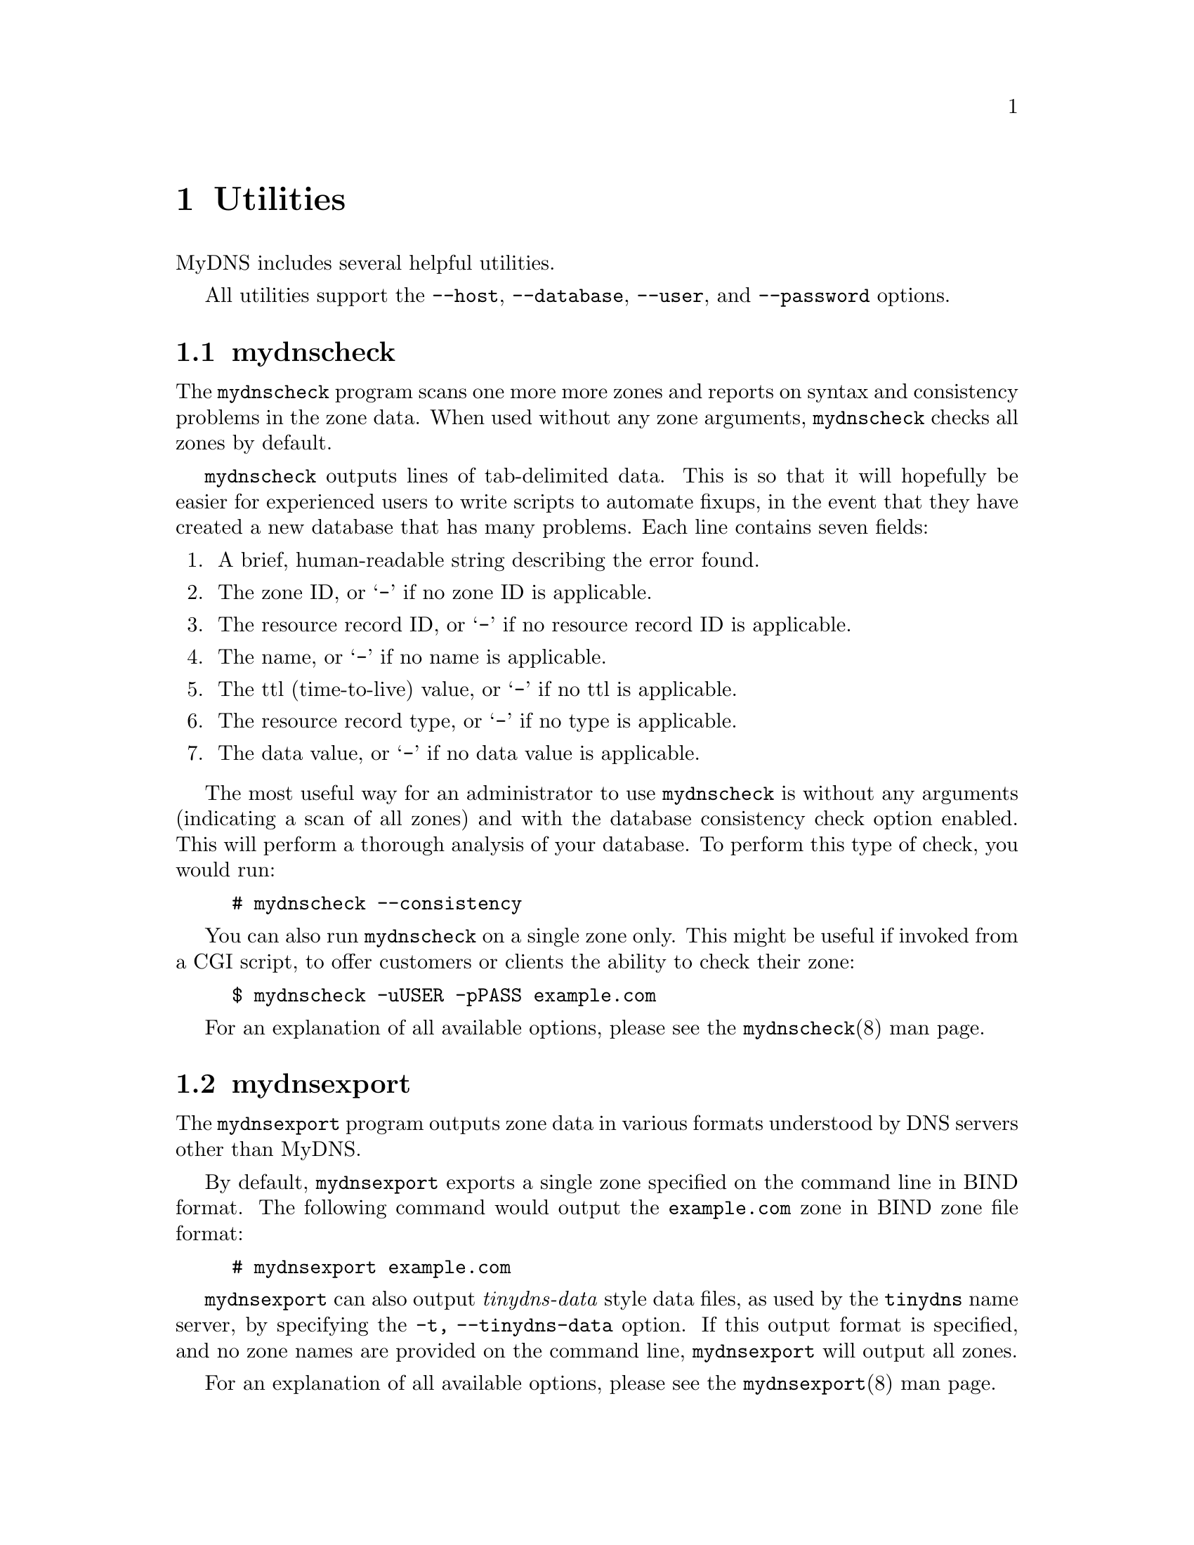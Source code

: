 @c ***
@c ***	UTILITIES
@c ***
@node Utilities
@chapter Utilities
@cindex utilities
MyDNS includes several helpful utilities.

All utilities support the @option{--host}, @option{--database},
@option{--user}, and @option{--password} options.

@menu
* mydnscheck::  Check data syntax and consistency.
* mydnsexport:: Output zone data in formats understood by other DNS servers.
* mydnsimport:: Import zone data from external sources.
@end menu


@c *** (utilities) mydnscheck
@node mydnscheck
@section mydnscheck
@cindex mydnscheck

The @file{mydnscheck} program scans one more more zones and reports on
syntax and consistency problems in the zone data.  When used without
any zone arguments, @file{mydnscheck} checks all zones by default.

@file{mydnscheck} outputs lines of tab-delimited data.  This is so that it will
hopefully be easier for experienced users to write scripts to automate fixups,
in the event that they have created a new database that has many problems. Each
line contains seven fields:

@enumerate
@item
A brief, human-readable string describing the error found.

@item
The zone ID, or @samp{-} if no zone ID is applicable.

@item
The resource record ID, or @samp{-} if no resource record ID is applicable.

@item
The name, or @samp{-} if no name is applicable.

@item
The ttl (time-to-live) value, or @samp{-} if no ttl is applicable.

@item
The resource record type, or @samp{-} if no type is applicable.

@item
The data value, or @samp{-} if no data value is applicable.
@end enumerate

The most useful way for an administrator to use @file{mydnscheck} is without
any arguments (indicating a scan of all zones) and with the database
consistency check option enabled.  This will perform a thorough analysis of
your database.  To perform this type of check, you would run:

@example
# mydnscheck --consistency
@end example

You can also run @file{mydnscheck} on a single zone only.  This might be
useful if invoked from a CGI script, to offer customers or clients the ability
to check their zone:

@example
$ mydnscheck -uUSER -pPASS example.com
@end example

For an explanation of all available options, please see the @file{mydnscheck}(8)
man page.



@c *** (utilities) mydnsexport
@node mydnsexport
@section mydnsexport
@cindex mydnsexport

The @file{mydnsexport} program outputs zone data in various formats understood
by DNS servers other than MyDNS.

By default, @file{mydnsexport} exports a single zone specified on the command
line in BIND format.  The following command would output the @code{example.com}
zone in BIND zone file format:

@example
# mydnsexport example.com
@end example

@file{mydnsexport} can also output @i{tinydns-data} style data files, as used by
the @code{tinydns} name server, by specifying the @option{-t, --tinydns-data}
option.  If this output format is specified, and no zone names are provided on
the command line, @file{mydnsexport} will output all zones.

For an explanation of all available options, please see the
@file{mydnsexport}(8) man page.


@c *** (utilities) mydnsimport
@node mydnsimport
@section mydnsimport
@cindex mydnsimport
@cindex migrating
@cindex importing data
@cindex AXFR
The @file{mydnsimport} program can be used to import data into your MyDNS
database from external sources.  This is the simplest way to seed your
database when migrating from another name server to MyDNS.

The only import option supported at this time is the @option{-a, --axfr}
option.  Pretty much every name server on the market supports DNS-based
zone transfers via @code{AXFR}.  Make sure your MyDNS server has
permission to request a zone transfer for the zone you wish to import,
then specify the host name and zone name with the @option{--axfr} option.

If you want to test permissions, you can use the @file{dig} command, like:

@example
# dig @@bind.example.com axfr example.com
@end example

Let's say you have a BIND server located at @code{bind.example.com} and
you are going to get rid of it and switch to MyDNS.  Great!  You want to
import the zones @code{example.com} and @code{example.net}, as well as
the PTR records from @code{1.168.192.in-addr.arpa}.  You would issue
the following commands:

@example
# mydnsimport --axfr=bind.example.com example.com example.net
# mydnsimport --axfr=bind.example.com 1.168.192.in-addr.arpa
@end example

For an explanation of all available options, please see the
@file{mydnsimport(8)} man page.
